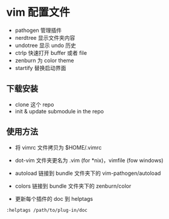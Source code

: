* vim 配置文件

- pathogen 管理插件
- nerdtree 显示文件夹内容
- undotree 显示 undo 历史
- ctrlp 快速打开 buffer 或者 file
- zenburn 为 color theme
- startify 替换启动界面

** 下载安装

- clone 这个 repo
- init & update submodule in the repo

** 使用方法

- 将 vimrc 文件拷贝为 $HOME/.vimrc

- dot-vim 文件夹更名为 .vim (for *nix)，vimfile (fow windows)

- autoload 链接到 bundle 文件夹下的 vim-pathogen/autoload

- colors 链接到 bundle 文件夹下的 zenburn/color

- 更新每个插件的 doc 到 helptags

#+begin_src vimrc
  :helptags /path/to/plug-in/doc
#+end_src
